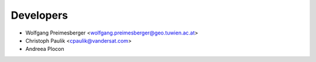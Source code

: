 ==========
Developers
==========

* Wolfgang Preimesberger <wolfgang.preimesberger@geo.tuwien.ac.at>
* Christoph Paulik <cpaulik@vandersat.com>
* Andreea Plocon
